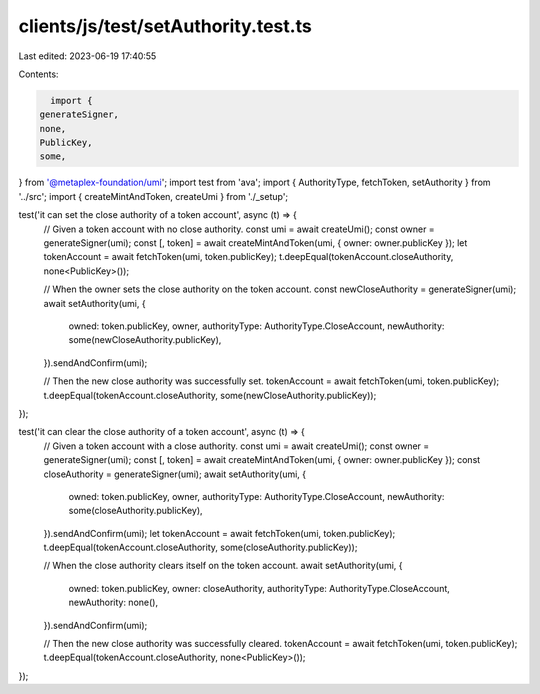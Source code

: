 clients/js/test/setAuthority.test.ts
====================================

Last edited: 2023-06-19 17:40:55

Contents:

.. code-block:: ts

    import {
  generateSigner,
  none,
  PublicKey,
  some,
} from '@metaplex-foundation/umi';
import test from 'ava';
import { AuthorityType, fetchToken, setAuthority } from '../src';
import { createMintAndToken, createUmi } from './_setup';

test('it can set the close authority of a token account', async (t) => {
  // Given a token account with no close authority.
  const umi = await createUmi();
  const owner = generateSigner(umi);
  const [, token] = await createMintAndToken(umi, { owner: owner.publicKey });
  let tokenAccount = await fetchToken(umi, token.publicKey);
  t.deepEqual(tokenAccount.closeAuthority, none<PublicKey>());

  // When the owner sets the close authority on the token account.
  const newCloseAuthority = generateSigner(umi);
  await setAuthority(umi, {
    owned: token.publicKey,
    owner,
    authorityType: AuthorityType.CloseAccount,
    newAuthority: some(newCloseAuthority.publicKey),
  }).sendAndConfirm(umi);

  // Then the new close authority was successfully set.
  tokenAccount = await fetchToken(umi, token.publicKey);
  t.deepEqual(tokenAccount.closeAuthority, some(newCloseAuthority.publicKey));
});

test('it can clear the close authority of a token account', async (t) => {
  // Given a token account with a close authority.
  const umi = await createUmi();
  const owner = generateSigner(umi);
  const [, token] = await createMintAndToken(umi, { owner: owner.publicKey });
  const closeAuthority = generateSigner(umi);
  await setAuthority(umi, {
    owned: token.publicKey,
    owner,
    authorityType: AuthorityType.CloseAccount,
    newAuthority: some(closeAuthority.publicKey),
  }).sendAndConfirm(umi);
  let tokenAccount = await fetchToken(umi, token.publicKey);
  t.deepEqual(tokenAccount.closeAuthority, some(closeAuthority.publicKey));

  // When the close authority clears itself on the token account.
  await setAuthority(umi, {
    owned: token.publicKey,
    owner: closeAuthority,
    authorityType: AuthorityType.CloseAccount,
    newAuthority: none(),
  }).sendAndConfirm(umi);

  // Then the new close authority was successfully cleared.
  tokenAccount = await fetchToken(umi, token.publicKey);
  t.deepEqual(tokenAccount.closeAuthority, none<PublicKey>());
});


